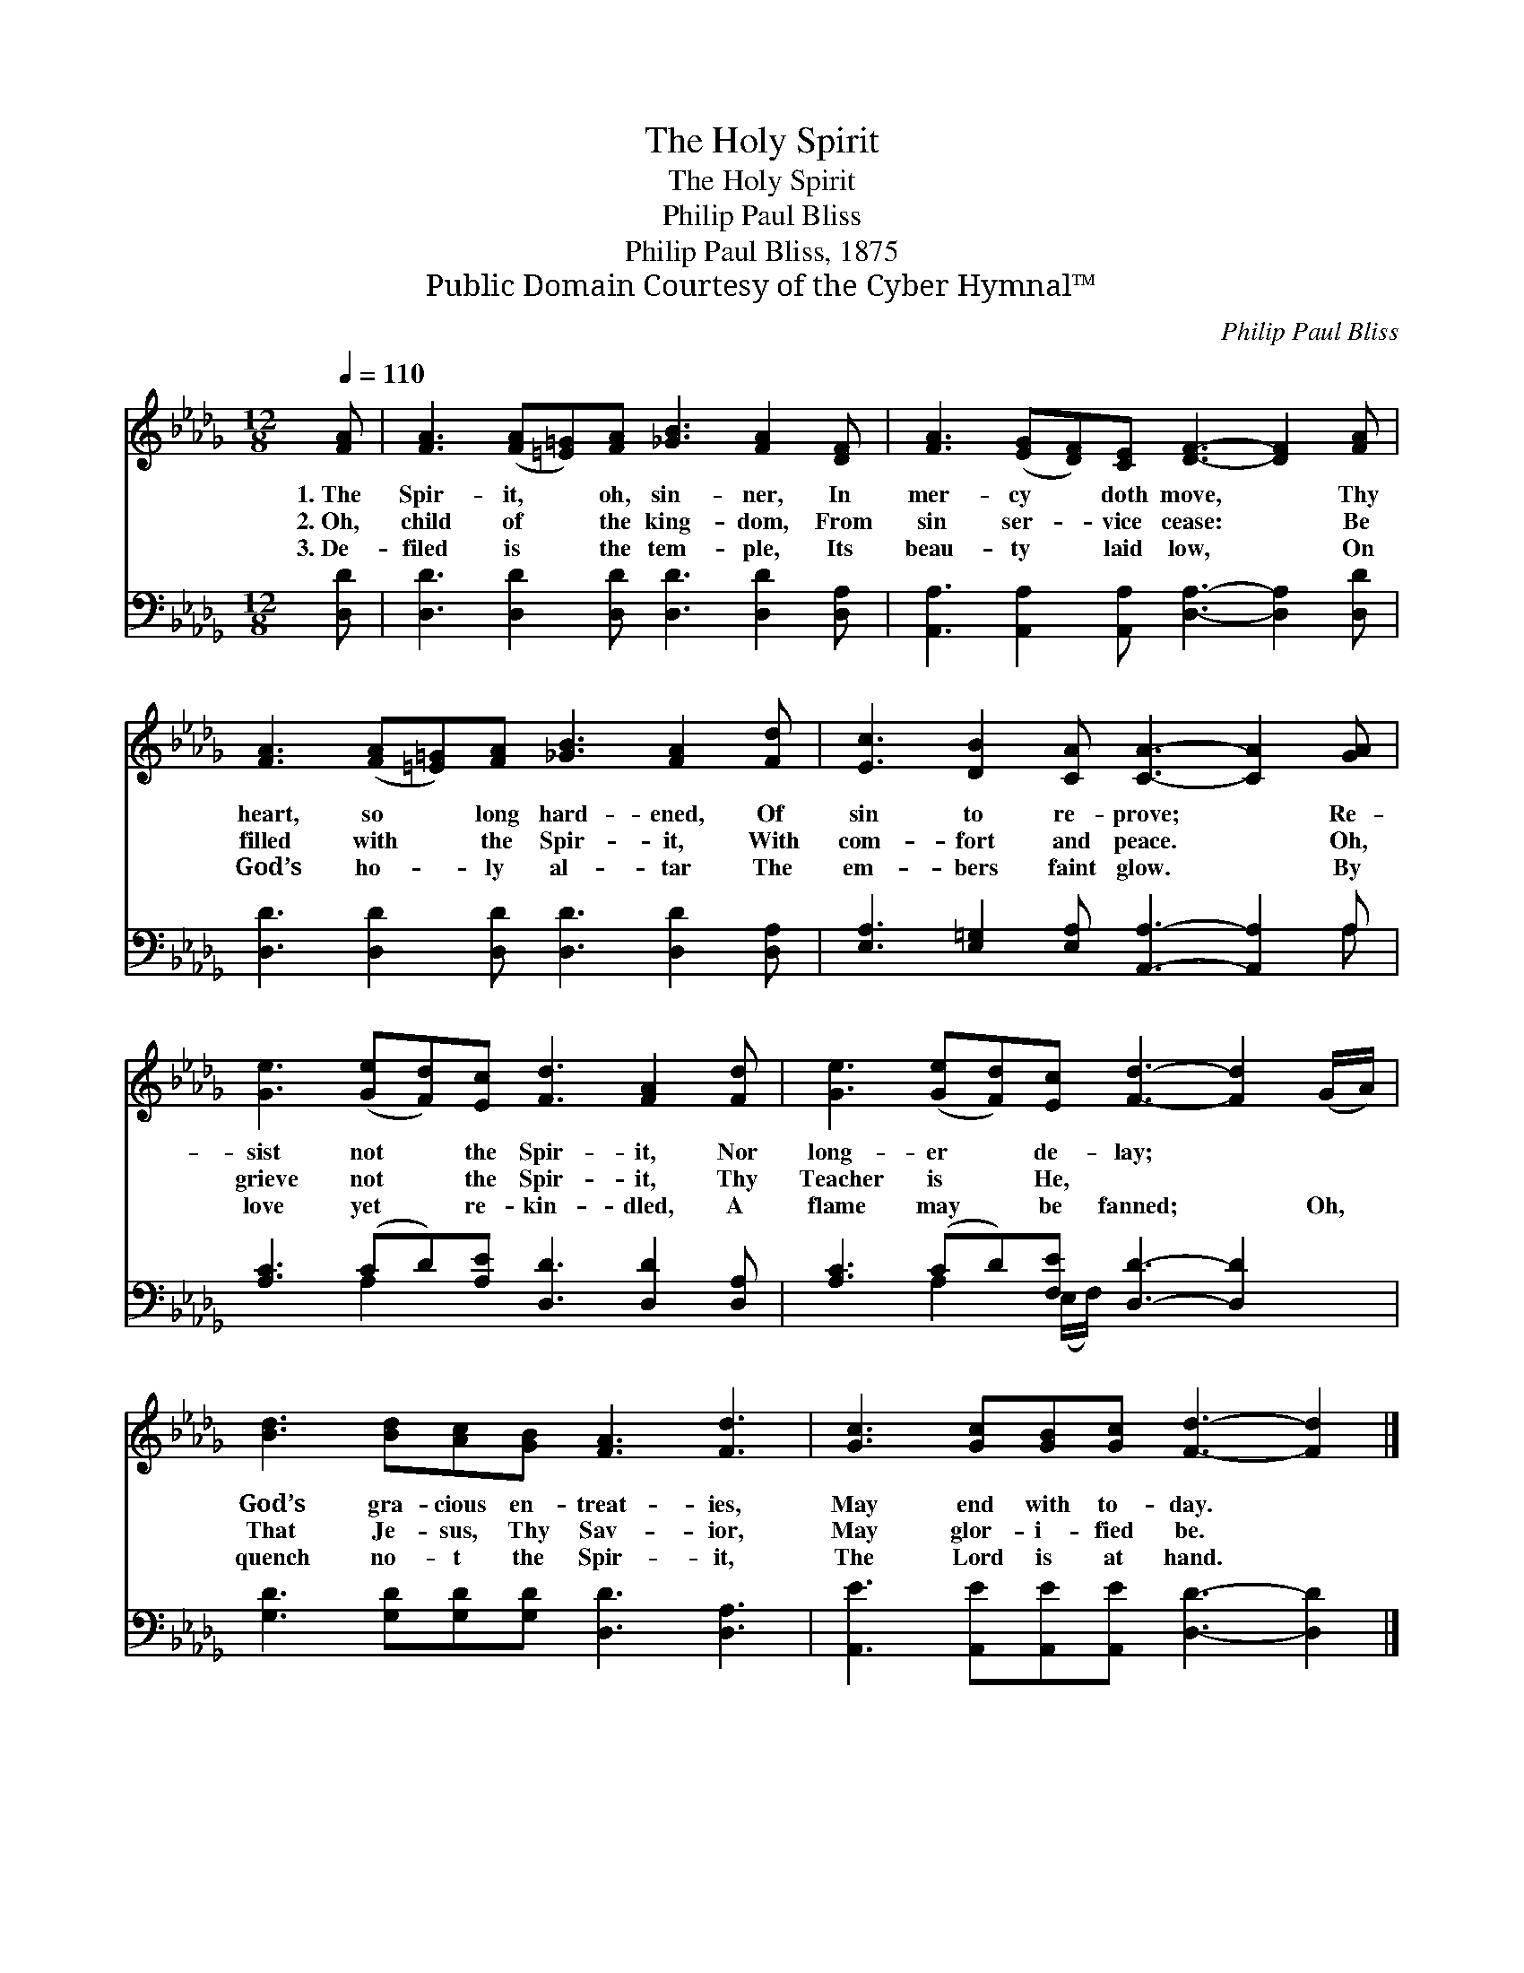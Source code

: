 X:1
T:The Holy Spirit
T:The Holy Spirit
T:Philip Paul Bliss
T:Philip Paul Bliss, 1875
T:Public Domain Courtesy of the Cyber Hymnal™
C:Philip Paul Bliss
Z:Public Domain
Z:Courtesy of the Cyber Hymnal™
%%score 1 ( 2 3 )
L:1/8
Q:1/4=110
M:12/8
K:Db
V:1 treble 
V:2 bass 
V:3 bass 
V:1
 [FA] | [FA]3 ([FA][=E=G])[FA] [_GB]3 [FA]2 [DF] | [FA]3 ([EG][DF])[CE] [DF]3- [DF]2 [FA] | %3
w: 1.~The|Spir- it, * oh, sin- ner, In|mer- cy * doth move, * Thy|
w: 2.~Oh,|child of * the king- dom, From|sin ser- * vice cease: * Be|
w: 3.~De-|filed is * the tem- ple, Its|beau- ty * laid low, * On|
 [FA]3 ([FA][=E=G])[FA] [_GB]3 [FA]2 [Fd] | [Ec]3 [DB]2 [CA] [CA]3- [CA]2 [GA] | %5
w: heart, so * long hard- ened, Of|sin to re- prove; * Re-|
w: filled with * the Spir- it, With|com- fort and peace. * Oh,|
w: God’s ho- * ly al- tar The|em- bers faint glow. * By|
 [Ge]3 ([Ge][Fd])[Ec] [Fd]3 [FA]2 [Fd] | [Ge]3 ([Ge][Fd])[Ec] [Fd]3- [Fd]2 (G/A/) | %7
w: sist not * the Spir- it, Nor|long- er * de- lay; * ~ *|
w: grieve not * the Spir- it, Thy|Teacher is * He, ~ * ~ *|
w: love yet * re- kin- dled, A|flame may * be fanned; * Oh, *|
 [Bd]3 [Bd][Ac][GB] [FA]3 [Fd]3 | [Gc]3 [Gc][GB][Gc] [Fd]3- [Fd]2 |] %9
w: God’s gra- cious en- treat- ies,|May end with to- day. *|
w: That Je- sus, Thy Sav- ior,|May glor- i- fied be. *|
w: quench no- t the Spir- it,|The Lord is at hand. *|
V:2
 [D,D] | [D,D]3 [D,D]2 [D,D] [D,D]3 [D,D]2 [D,A,] | %2
 [A,,A,]3 [A,,A,]2 [A,,A,] [D,A,]3- [D,A,]2 [D,D] | [D,D]3 [D,D]2 [D,D] [D,D]3 [D,D]2 [D,A,] | %4
 [E,A,]3 [E,=G,]2 [E,A,] [A,,A,]3- [A,,A,]2 A, | [A,C]3 (CD)[A,E] [D,D]3 [D,D]2 [D,A,] | %6
 [A,C]3 (CD)[F,E] [D,D]3- [D,D]2 x | [G,D]3 [G,D][G,D][G,D] [D,D]3 [D,A,]3 | %8
 [A,,E]3 [A,,E][A,,E][A,,E] [D,D]3- [D,D]2 |] %9
V:3
 x | x12 | x12 | x12 | x11 A, | x3 A,2 x7 | x3 A,2 (E,/F,/) x6 | x12 | x11 |] %9

